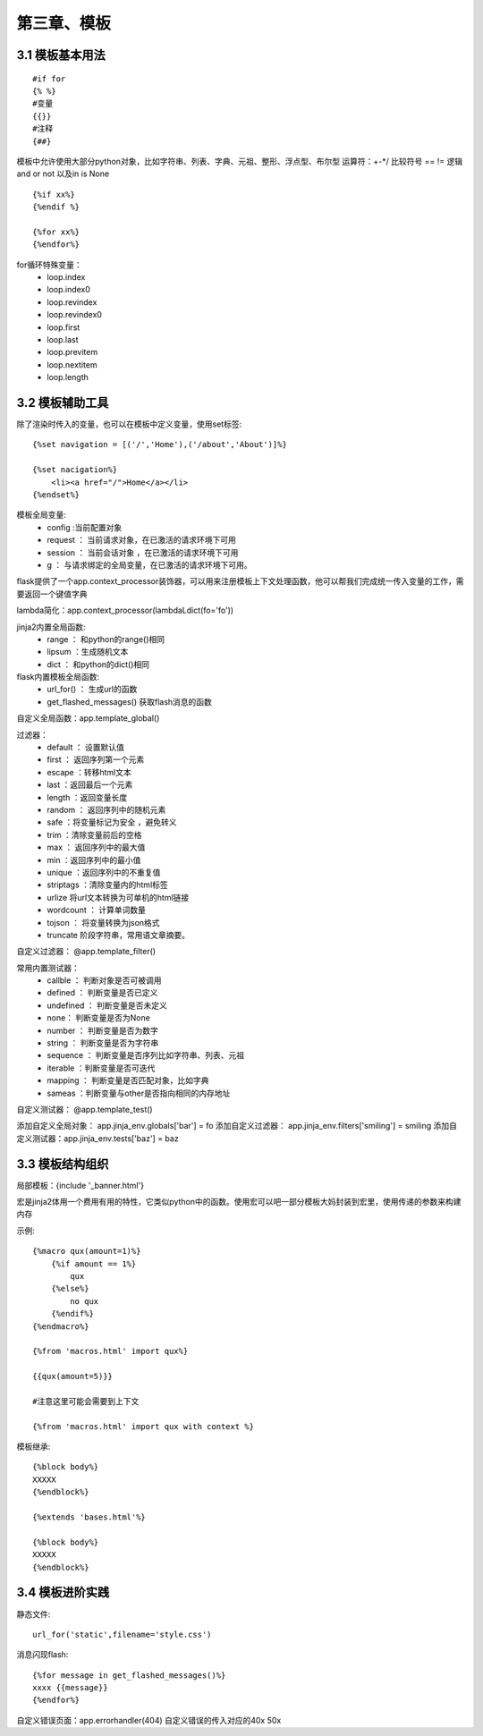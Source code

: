 第三章、模板
=======================================================================

3.1 模板基本用法
---------------------------------------------------------------------

::

    #if for
    {% %}
    #变量
    {{}}
    #注释
    {##}

模板中允许使用大部分python对象，比如字符串、列表、字典、元祖、整形、浮点型、布尔型  运算符：+-\*/ 比较符号  == != 逻辑 and or not 以及in is None 

::

    {%if xx%}
    {%endif %}

    {%for xx%}
    {%endfor%}

for循环特殊变量：
 - loop.index
 - loop.index0
 - loop.revindex
 - loop.revindex0
 - loop.first
 - loop.last
 - loop.previtem 
 - loop.nextitem
 - loop.length


3.2 模板辅助工具
---------------------------------------------------------------------

除了渲染时传入的变量，也可以在模板中定义变量，使用set标签::

    {%set navigation = [('/','Home'),('/about','About')]%}

    {%set nacigation%}
        <li><a href="/">Home</a></li>
    {%endset%}

模板全局变量:
 - config :当前配置对象
 - request ： 当前请求对象，在已激活的请求环境下可用
 - session ： 当前会话对象 ，在已激活的请求环境下可用
 - g ： 与请求绑定的全局变量，在已激活的请求环境下可用。

flask提供了一个app.context_processor装饰器，可以用来注册模板上下文处理函数，他可以帮我们完成统一传入变量的工作，需要返回一个键值字典

lambda简化：app.context_processor(lambdaLdict(fo='fo'))

jinja2内置全局函数:
 - range ： 和python的range()相同
 - lipsum ：生成随机文本
 - dict ： 和python的dict()相同

flask内置模板全局函数:
 - url_for() ： 生成url的函数
 - get_flashed_messages() 获取flash消息的函数

自定义全局函数：app.template_global()


过滤器：
 - default ： 设置默认值
 - first    ： 返回序列第一个元素
 - escape   ：转移html文本
 - last ：返回最后一个元素
 - length ：返回变量长度
 - random ： 返回序列中的随机元素
 - safe ：将变量标记为安全 ，避免转义
 - trim ：清除变量前后的空格
 - max ： 返回序列中的最大值
 - min ：返回序列中的最小值 
 - unique ：返回序列中的不重复值
 - striptags ：清除变量内的html标签
 - urlize 将url文本转换为可单机的html链接
 - wordcount ： 计算单词数量
 - tojson ： 将变量转换为json格式
 - truncate 阶段字符串，常用语文章摘要。

自定义过滤器： @app.template_filter()


常用内置测试器：
 - callble ： 判断对象是否可被调用 
 - defined ： 判断变量是否已定义
 - undefined ： 判断变量是否未定义
 - none： 判断变量是否为None
 - number ： 判断变量是否为数字
 - string ： 判断变量是否为字符串
 - sequence ： 判断变量是否序列比如字符串、列表、元祖
 - iterable ：判断变量是否可迭代
 - mapping ： 判断变量是否匹配对象，比如字典
 - sameas ：判断变量与other是否指向相同的内存地址

自定义测试器： @app.template_test()



添加自定义全局对象： app.jinja_env.globals['bar'] = fo
添加自定义过滤器： app.jinja_env.filters['smiling'] = smiling
添加自定义测试器：app.jinja_env.tests['baz'] = baz






3.3 模板结构组织
-------------------------------------------------------------------

局部模板：{include '_banner.html'}

宏是jinja2体用一个费用有用的特性，它类似python中的函数。使用宏可以吧一部分模板大妈封装到宏里，使用传递的参数来构建内存


示例::

    {%macro qux(amount=1)%}
        {%if amount == 1%}
            qux
        {%else%}
            no qux
        {%endif%}
    {%endmacro%}

    {%from 'macros.html' import qux%}

    {{qux(amount=5)}}

    #注意这里可能会需要到上下文

    {%from 'macros.html' import qux with context %}


模板继承::

    {%block body%}
    XXXXX
    {%endblock%}

    {%extends 'bases.html'%}

    {%block body%}
    XXXXX
    {%endblock%}


3.4 模板进阶实践
---------------------------------------------------------------------

静态文件::

    url_for('static',filename='style.css')

消息闪现flash::

    {%for message in get_flashed_messages()%}
    xxxx {{message}}
    {%endfor%}

自定义错误页面：app.errorhandler(404)  自定义错误的传入对应的40x 50x



